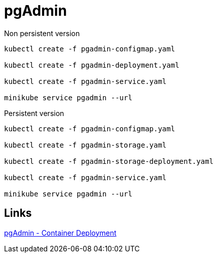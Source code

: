 = pgAdmin

Non persistent version

[source, bash]
----
kubectl create -f pgadmin-configmap.yaml

kubectl create -f pgadmin-deployment.yaml

kubectl create -f pgadmin-service.yaml

minikube service pgadmin --url
----

Persistent version

[source, bash]
----
kubectl create -f pgadmin-configmap.yaml

kubectl create -f pgadmin-storage.yaml

kubectl create -f pgadmin-storage-deployment.yaml

kubectl create -f pgadmin-service.yaml

minikube service pgadmin --url
----


== Links

https://www.pgadmin.org/docs/pgadmin4/development/container_deployment.html[pgAdmin - Container Deployment]